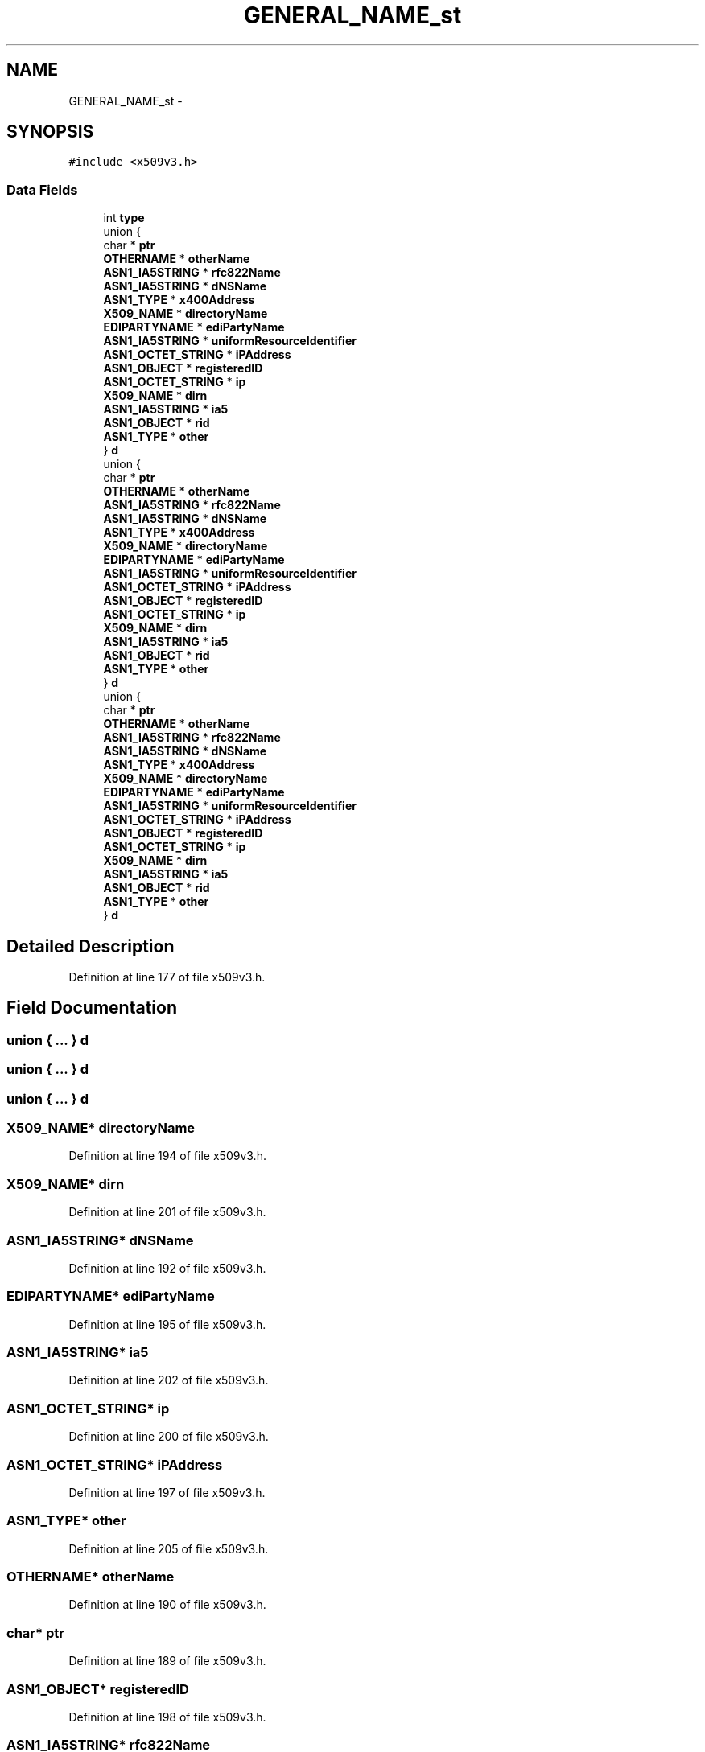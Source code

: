 .TH "GENERAL_NAME_st" 3 "Thu Jun 30 2016" "s2n-openssl-doxygen" \" -*- nroff -*-
.ad l
.nh
.SH NAME
GENERAL_NAME_st \- 
.SH SYNOPSIS
.br
.PP
.PP
\fC#include <x509v3\&.h>\fP
.SS "Data Fields"

.in +1c
.ti -1c
.RI "int \fBtype\fP"
.br
.ti -1c
.RI "union {"
.br
.ti -1c
.RI "   char * \fBptr\fP"
.br
.ti -1c
.RI "   \fBOTHERNAME\fP * \fBotherName\fP"
.br
.ti -1c
.RI "   \fBASN1_IA5STRING\fP * \fBrfc822Name\fP"
.br
.ti -1c
.RI "   \fBASN1_IA5STRING\fP * \fBdNSName\fP"
.br
.ti -1c
.RI "   \fBASN1_TYPE\fP * \fBx400Address\fP"
.br
.ti -1c
.RI "   \fBX509_NAME\fP * \fBdirectoryName\fP"
.br
.ti -1c
.RI "   \fBEDIPARTYNAME\fP * \fBediPartyName\fP"
.br
.ti -1c
.RI "   \fBASN1_IA5STRING\fP * \fBuniformResourceIdentifier\fP"
.br
.ti -1c
.RI "   \fBASN1_OCTET_STRING\fP * \fBiPAddress\fP"
.br
.ti -1c
.RI "   \fBASN1_OBJECT\fP * \fBregisteredID\fP"
.br
.ti -1c
.RI "   \fBASN1_OCTET_STRING\fP * \fBip\fP"
.br
.ti -1c
.RI "   \fBX509_NAME\fP * \fBdirn\fP"
.br
.ti -1c
.RI "   \fBASN1_IA5STRING\fP * \fBia5\fP"
.br
.ti -1c
.RI "   \fBASN1_OBJECT\fP * \fBrid\fP"
.br
.ti -1c
.RI "   \fBASN1_TYPE\fP * \fBother\fP"
.br
.ti -1c
.RI "} \fBd\fP"
.br
.ti -1c
.RI "union {"
.br
.ti -1c
.RI "   char * \fBptr\fP"
.br
.ti -1c
.RI "   \fBOTHERNAME\fP * \fBotherName\fP"
.br
.ti -1c
.RI "   \fBASN1_IA5STRING\fP * \fBrfc822Name\fP"
.br
.ti -1c
.RI "   \fBASN1_IA5STRING\fP * \fBdNSName\fP"
.br
.ti -1c
.RI "   \fBASN1_TYPE\fP * \fBx400Address\fP"
.br
.ti -1c
.RI "   \fBX509_NAME\fP * \fBdirectoryName\fP"
.br
.ti -1c
.RI "   \fBEDIPARTYNAME\fP * \fBediPartyName\fP"
.br
.ti -1c
.RI "   \fBASN1_IA5STRING\fP * \fBuniformResourceIdentifier\fP"
.br
.ti -1c
.RI "   \fBASN1_OCTET_STRING\fP * \fBiPAddress\fP"
.br
.ti -1c
.RI "   \fBASN1_OBJECT\fP * \fBregisteredID\fP"
.br
.ti -1c
.RI "   \fBASN1_OCTET_STRING\fP * \fBip\fP"
.br
.ti -1c
.RI "   \fBX509_NAME\fP * \fBdirn\fP"
.br
.ti -1c
.RI "   \fBASN1_IA5STRING\fP * \fBia5\fP"
.br
.ti -1c
.RI "   \fBASN1_OBJECT\fP * \fBrid\fP"
.br
.ti -1c
.RI "   \fBASN1_TYPE\fP * \fBother\fP"
.br
.ti -1c
.RI "} \fBd\fP"
.br
.ti -1c
.RI "union {"
.br
.ti -1c
.RI "   char * \fBptr\fP"
.br
.ti -1c
.RI "   \fBOTHERNAME\fP * \fBotherName\fP"
.br
.ti -1c
.RI "   \fBASN1_IA5STRING\fP * \fBrfc822Name\fP"
.br
.ti -1c
.RI "   \fBASN1_IA5STRING\fP * \fBdNSName\fP"
.br
.ti -1c
.RI "   \fBASN1_TYPE\fP * \fBx400Address\fP"
.br
.ti -1c
.RI "   \fBX509_NAME\fP * \fBdirectoryName\fP"
.br
.ti -1c
.RI "   \fBEDIPARTYNAME\fP * \fBediPartyName\fP"
.br
.ti -1c
.RI "   \fBASN1_IA5STRING\fP * \fBuniformResourceIdentifier\fP"
.br
.ti -1c
.RI "   \fBASN1_OCTET_STRING\fP * \fBiPAddress\fP"
.br
.ti -1c
.RI "   \fBASN1_OBJECT\fP * \fBregisteredID\fP"
.br
.ti -1c
.RI "   \fBASN1_OCTET_STRING\fP * \fBip\fP"
.br
.ti -1c
.RI "   \fBX509_NAME\fP * \fBdirn\fP"
.br
.ti -1c
.RI "   \fBASN1_IA5STRING\fP * \fBia5\fP"
.br
.ti -1c
.RI "   \fBASN1_OBJECT\fP * \fBrid\fP"
.br
.ti -1c
.RI "   \fBASN1_TYPE\fP * \fBother\fP"
.br
.ti -1c
.RI "} \fBd\fP"
.br
.in -1c
.SH "Detailed Description"
.PP 
Definition at line 177 of file x509v3\&.h\&.
.SH "Field Documentation"
.PP 
.SS "union { \&.\&.\&. }   d"

.SS "union { \&.\&.\&. }   d"

.SS "union { \&.\&.\&. }   d"

.SS "\fBX509_NAME\fP* directoryName"

.PP
Definition at line 194 of file x509v3\&.h\&.
.SS "\fBX509_NAME\fP* dirn"

.PP
Definition at line 201 of file x509v3\&.h\&.
.SS "\fBASN1_IA5STRING\fP* dNSName"

.PP
Definition at line 192 of file x509v3\&.h\&.
.SS "\fBEDIPARTYNAME\fP* ediPartyName"

.PP
Definition at line 195 of file x509v3\&.h\&.
.SS "\fBASN1_IA5STRING\fP* ia5"

.PP
Definition at line 202 of file x509v3\&.h\&.
.SS "\fBASN1_OCTET_STRING\fP* ip"

.PP
Definition at line 200 of file x509v3\&.h\&.
.SS "\fBASN1_OCTET_STRING\fP* iPAddress"

.PP
Definition at line 197 of file x509v3\&.h\&.
.SS "\fBASN1_TYPE\fP* other"

.PP
Definition at line 205 of file x509v3\&.h\&.
.SS "\fBOTHERNAME\fP* otherName"

.PP
Definition at line 190 of file x509v3\&.h\&.
.SS "char* ptr"

.PP
Definition at line 189 of file x509v3\&.h\&.
.SS "\fBASN1_OBJECT\fP* registeredID"

.PP
Definition at line 198 of file x509v3\&.h\&.
.SS "\fBASN1_IA5STRING\fP* rfc822Name"

.PP
Definition at line 191 of file x509v3\&.h\&.
.SS "\fBASN1_OBJECT\fP* rid"

.PP
Definition at line 204 of file x509v3\&.h\&.
.SS "int type"

.PP
Definition at line 187 of file x509v3\&.h\&.
.SS "\fBASN1_IA5STRING\fP* uniformResourceIdentifier"

.PP
Definition at line 196 of file x509v3\&.h\&.
.SS "\fBASN1_TYPE\fP* x400Address"

.PP
Definition at line 193 of file x509v3\&.h\&.

.SH "Author"
.PP 
Generated automatically by Doxygen for s2n-openssl-doxygen from the source code\&.
